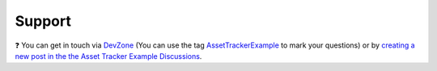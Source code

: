 Support
#######

.. image:: https://img.shields.io/badge/%7BDevZone-community-brightgreen.svg
   :alt: {DevZone Community
   :target: https://devzone.nordicsemi.com/search?q=AssetTrackerExample

❓ You can get in touch via `DevZone <https://devzone.nordicsemi.com/>`_ (You can use the tag `AssetTrackerExample <https://devzone.nordicsemi.com/search?q=AssetTrackerExample>`_ to mark your questions) or by `creating a new post in the the Asset Tracker Example Discussions <https://github.com/NordicSemiconductor/asset-tracker-cloud-docs/discussions/new>`_.
